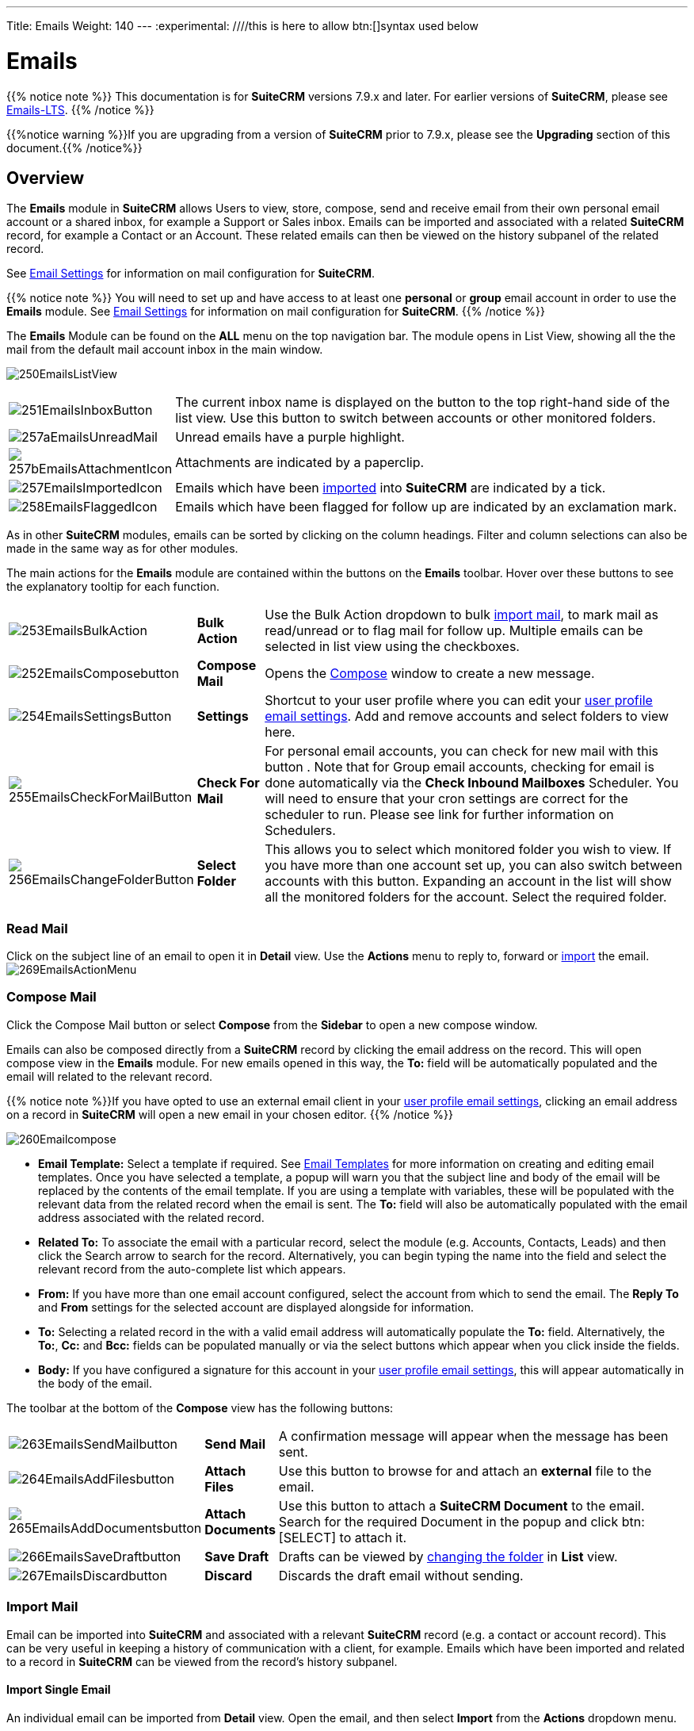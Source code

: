 ---
Title: Emails
Weight: 140
---
:experimental:   ////this is here to allow btn:[]syntax used below

:imagesdir: ./../../../images/en/user

:toc:

= Emails

{{% notice note %}}
This documentation is for *SuiteCRM* versions 7.9.x and later. For earlier versions of *SuiteCRM*, please see link:../9emails-lts/[Emails-LTS].
{{% /notice %}}

{{%notice warning %}}If you are upgrading from a version of *SuiteCRM* prior to 7.9.x, please see the *Upgrading* section of this document.{{% /notice%}}

== Overview

The *Emails* module in *SuiteCRM* allows Users to view, store, compose, send and receive email from their own personal email account or a shared inbox, for example a Support or Sales inbox. 
Emails can be imported and associated with a related *SuiteCRM* record, for example a Contact or an Account. These related emails can then be viewed on the history subpanel of the related record.

See link:../../modules/email-settings[Email Settings] for information on mail configuration for *SuiteCRM*.

{{% notice note %}}
You will need to set up and have access to at least one *personal* or *group* email account in order to use the *Emails* module. See link:../../modules/email-settings[Email Settings] for information on mail configuration for *SuiteCRM*.
{{% /notice %}}

The *Emails* Module can be found on the *ALL* menu on the top navigation bar. The module opens in List View, showing all the the mail from the default mail account inbox in the main window. 

image:250EmailsListView.png[title="Emails Module List View"]

[cols = "20,80",frame="none", grid="none" ]
|===
|image:251EmailsInboxButton.png[title="Current inbox indicator button"]|The current inbox name is displayed on the button to the top right-hand side of the list view. Use this button to switch between accounts or other monitored folders.
|image:257aEmailsUnreadMail.png[title="Unread Email"]|Unread emails have a purple highlight.
|image:257bEmailsAttachmentIcon.png[title="Email attachment icon"]|Attachments are indicated by a paperclip.
|image:257EmailsImportedIcon.png[title="Imported mail icon"]|Emails which have been <<Import Mail,imported>> into *SuiteCRM* are indicated by a tick.
|image:258EmailsFlaggedIcon.png[title="Flagged mail icon"]|Emails which have been flagged for follow up are indicated by an exclamation mark.
|===

As in other *SuiteCRM* modules, emails can be sorted by clicking on the column headings. Filter and column selections can also be made in the same way as for other modules.

The main actions for the *Emails* module are contained within the buttons on the *Emails* toolbar. Hover over these buttons to see the explanatory tooltip for each function.

[cols="15,10,75",frame="none", grid="none"]
|===
|image:253EmailsBulkAction.png[title="Bulk Action button"]|*Bulk Action*|Use the Bulk Action dropdown to bulk <<Import Mail,import mail>>, to mark mail as read/unread or to flag mail for follow up. Multiple emails can be selected in list view using the checkboxes.
|image:252EmailsComposebutton.png[title="Compose Mail button"]|*Compose Mail* |Opens the <<Compose Mail, Compose>> window to create a new message.
|image:254EmailsSettingsButton.png[title="Mail Settings button"]|*Settings*|Shortcut to your user profile where you can edit your link:../email-settings/#_user_profile_email_settings[user profile email settings].  Add and remove accounts and select folders to view here.
|image:255EmailsCheckForMailButton.png[title="Check for Mail button"]|*Check For Mail*| For personal email accounts, you can check for new mail with this button . Note that for Group email accounts, checking for email is done automatically via the *Check Inbound Mailboxes* Scheduler. You will need to ensure that your cron settings are correct for the scheduler to run. Please see link for further information on Schedulers.
|image:256EmailsChangeFolderButton.png[title="Select Folder button"]|*Select Folder*|This allows you to select which monitored folder you wish to view. If you have more than one account set up, you can also switch between accounts with this button. Expanding an account in the list will show all the monitored folders for the account. Select the required folder.
|===

=== Read Mail

Click on the subject line of an email to open it in *Detail* view. Use the *Actions* menu to reply to, forward or <<Import Mail,import>> the email.
image:269EmailsActionMenu.png[title="Action menu"]

=== Compose Mail

Click the Compose Mail button or select *Compose* from the *Sidebar* to open a new compose window. 

Emails can also be composed directly from a *SuiteCRM* record by clicking the email address on the record. This will open compose view in the *Emails* module. For new emails opened in this way, the *To:* field will be automatically populated and the email will related to the relevant record. 

{{% notice note %}}If you have opted to use an external email client in your link:../../modules/email-settings/#_user_profile_email_settings[user profile email settings], clicking an email address on a record in *SuiteCRM* will open a new email in your chosen editor.
{{% /notice %}}

image:260Emailcompose.png[title="Compose Email"]

* *Email Template:* Select a template if required. See link:../emailtemplates/[Email Templates] for more information on creating and editing email templates. Once you have selected a template, a popup will warn you that the subject line and body of the email will be replaced by the contents of the email template. If you are using a template with variables, these will be populated with the relevant data from the related record when the email is sent. The *To:* field will also be automatically populated with the email address associated with the related record.

// image:261EmailsAddtemplate.png[title="Adding Email template warning"]

* *Related To:* To associate the email with a particular record, select the module (e.g. Accounts, Contacts, Leads) and then click the Search arrow to search for the record. Alternatively, you can begin typing the name into the field and select the relevant record from the auto-complete list which appears.

* *From:* If you have more than one email account configured, select the account from which to send the email. The *Reply To* and *From* settings for the selected account are displayed alongside for information.

* *To:* Selecting a related record in the with a valid email address will automatically populate the *To:* field. Alternatively, the *To:*, *Cc:* and *Bcc:* fields can be populated manually or via the select buttons which appear when you click inside the fields.

* *Body:*  If you have configured a signature for this account in your link:../../modules/email-settings/#_user_profile_email_settings[user profile email settings], this will appear automatically in the body of the email.

The toolbar at the bottom of the *Compose* view has the following buttons:

[cols="10,10,80",frame="none", grid="none"]
|===
|image:263EmailsSendMailbutton.png[title="Send Mail button"]|*Send Mail* |A confirmation message will appear when the message has been sent.
|image:264EmailsAddFilesbutton.png[title="Add Files button"]|*Attach Files*| Use this button to browse for and attach an *external* file to the email.
|image:265EmailsAddDocumentsbutton.png[title="Add Documents button"]|*Attach Documents*|Use this button to attach a *SuiteCRM Document* to the email. Search for the required Document in the popup and click btn:[SELECT] to attach it.
|image:266EmailsSaveDraftbutton.png[title="Save Draft button"]|*Save Draft*|Drafts can be viewed by <<Select Folder, changing the folder>> in *List* view.
|image:267EmailsDiscardbutton.png[title="Discard button"]|*Discard*|Discards the draft email without sending.
|===

=== Import Mail

Email can be imported into *SuiteCRM* and associated with a relevant *SuiteCRM* record (e.g. a contact or account record). This can be very useful in keeping a history of communication with a client, for example.
Emails which have been imported and related to a record in *SuiteCRM* can be viewed from the record's history subpanel.

==== Import Single Email

An individual email can be imported from *Detail* view. Open the email, and then select *Import* from the *Actions* dropdown menu.

image:268bEmailsImport.png[title="Import emails"]

==== Import One or More Emails

One or more emails can be imported at the same time from *List* view. 

Select the email(s) you wish to import using the checkboxes to the left-hand side of the view. 

Select *Import* from the *Bulk Action* menu.

image:268aEmailsImport.png[title="Import emails"]

On importing, a dialog will open allowing you to select which record to relate the email(s) to. 

image:268EmailsImportDialog.png[title="Import emails"]

First select the module type from the drop-down.  Next, use the search arrow button to find and select the relevant record, or begin typing the name into the field and select the required record from the auto-complete list. Click the btn:[OK] button.

Note that if you are bulk importing mail, all emails will be related to the record selected here. If you need to relate mail to different records you will need to import these individually.

*SuiteCRM* can also be configured to automatically import emails for group mail accounts. See link:../../modules/email-settings/#_group_accounts[Group Email Accounts] for more information.

=== Delete Mail
As only imported emails are stored in *SuiteCRM*, only imported email records can be deleted from the *Emails* module. 

To delete an imported email record, open the email and then select Delete from the Actions menu dropdown. Note that this will only delete the SuiteCRM record and not the imap message. To remove emails from the Emails module, you will need to move or delete them using your external mail client.

== Changes To Emails Module

Prior to version 7.9, *SuiteCRM* had to synchronise the email headers before users could view them. As of version 7.9, *SuiteCRM* contacts the email server directly - retrieving only the minimal information needed to process an operation. This eliminates the synchronisation process and significantly reduces amount of email information needed to be stored in the database. Note to developers and administrators: The 'email_cache' table is deprecated in *SuiteCRM* 7.9.

=== Upgrading

If you are upgrading from a version of *SuiteCRM* prior to *7.9.x*, you will need to use the *Sync Inbound Email Account Tool* on upgrading. This tool will synchronise mail already imported into *SuiteCRM* with your current IMAP accounts so that you will not have to synchronise in the future. We recommend taking a backup of your database and instance before upgrading.

=== Sync Inbound Emails Accounts Tool

From the *Admin* panel, select *Repair* and then *Sync Inbound Email Accounts*.
image:SyncInboundEmailAccounts.png[Sync Inbound Email Accounts]

This will display a multiple selection box *Mail Account Name* listing all of the the active inbound email accounts (including personal accounts) and a btn:[SYNC] button.

[cols="20,80",frame="none", grid="none"]
|===
|image:SyncInboundEmailAccounts2.png[Select accounts to sync]
|Select the required accounts from the multiple selection box (use *ctrl + click* to select more than one) and click btn:[SYNC]. 
|===

The page will refresh and list the progression of the tool.

The tool goes through all the selected inbound email accounts and updates them to support new features in *SuiteCRM* 7.9 onwards:

* Connects to the email server (via IMAP)
* Downloads the email header information
* Determines the orphaned status of emails
* Updates the unique ID for each email
* Corrects synchronisation problems

If an error occurs, you can run the tool on the other accounts which are working. The details of any errors can be found in the suitecrm.log file.

